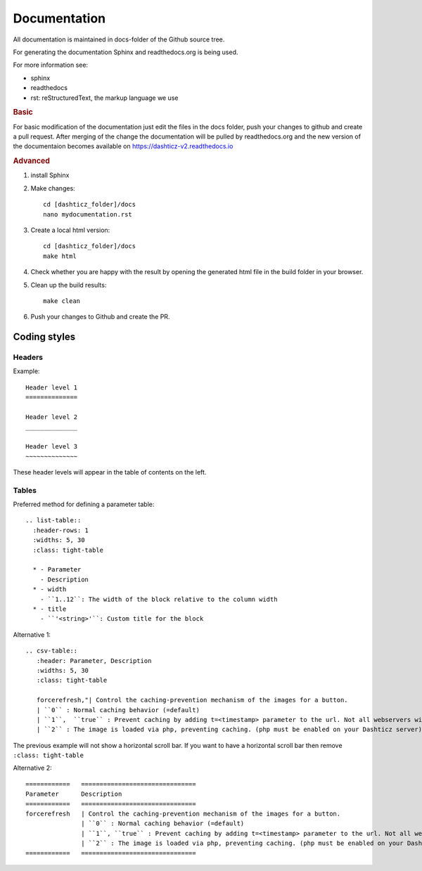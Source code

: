 Documentation
=============

All documentation is maintained in docs-folder of the Github source tree.

For generating the documentation Sphinx and readthedocs.org is being used.

For more information see:

* sphinx
* readthedocs
* rst: reStructuredText, the markup language we use

.. rubric:: Basic

For basic modification of the documentation just edit the files in the docs folder, push your changes to github and create a pull request. After merging of the change the documentation will be pulled by readthedocs.org and the new version of the documentaion becomes available on https://dashticz-v2.readthedocs.io

.. rubric:: Advanced

#. install Sphinx

#. Make changes::

      cd [dashticz_folder]/docs
      nano mydocumentation.rst

#. Create a local html version::

      cd [dashticz_folder]/docs
      make html

#. Check whether you are happy with the result by opening the generated html file in the build folder in your browser.

#. Clean up the build results::

     make clean

#. Push your changes to Github and create the PR.

Coding styles
-------------

Headers
~~~~~~~

Example::

   Header level 1
   ==============
   
   Header level 2
   ______________
   
   Header level 3
   ~~~~~~~~~~~~~~

These header levels will appear in the table of contents on the left.   

Tables
~~~~~~

Preferred method for defining a parameter table::

    .. list-table:: 
      :header-rows: 1
      :widths: 5, 30
      :class: tight-table
          
      * - Parameter
        - Description
      * - width
        - ``1..12``: The width of the block relative to the column width
      * - title
        - ``'<string>'``: Custom title for the block

Alternative 1::

    .. csv-table:: 
       :header: Parameter, Description
       :widths: 5, 30
       :class: tight-table

       forcerefresh,"| Control the caching-prevention mechanism of the images for a button.
       | ``0`` : Normal caching behavior (=default)
       | ``1``,  ``true`` : Prevent caching by adding t=<timestamp> parameter to the url. Not all webservers will handle this correctly
       | ``2`` : The image is loaded via php, preventing caching. (php must be enabled on your Dashticz server)"

The previous example will not show a horizontal scroll bar.
If you want to have a horizontal scroll bar then remove ``:class: tight-table``
   
Alternative 2::

    ============   ===============================
    Parameter      Description 
    ============   ===============================
    forcerefresh   | Control the caching-prevention mechanism of the images for a button.
                   | ``0`` : Normal caching behavior (=default)
                   | ``1``, ``true`` : Prevent caching by adding t=<timestamp> parameter to the url. Not all webservers will handle this correctly
                   | ``2`` : The image is loaded via php, preventing caching. (php must be enabled on your Dashticz server)
    ============   ===============================
